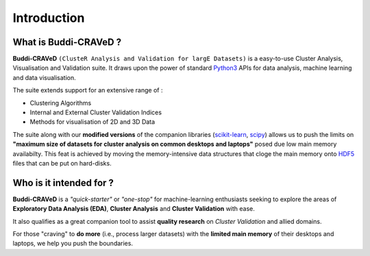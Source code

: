 Introduction
============

.. _Buddi-CRAVeD:

What is Buddi-CRAVeD ?
----------------------

**Buddi-CRAVeD** ``(ClusteR Analysis and Validation for largE Datasets)`` is a easy-to-use Cluster Analysis, Visualisation and Validation suite. It draws upon the power of standard `Python3 <https://www.python.org/>`_ APIs for data analysis, machine learning and data visualisation.

The suite extends support for an extensive range of :

* Clustering Algorithms
* Internal and External Cluster Validation Indices
* Methods for visualisation of 2D and 3D Data

The suite along with our **modified versions** of the companion libraries (`scikit-learn <http://scikit-learn.org/stable/>`_, `scipy <https://www.scipy.org/>`_) allows us to push the limits on **"maximum size of datasets for cluster analysis on common desktops and laptops"** posed due low main memory availabilty. This feat is achieved by moving the memory-intensive data structures that cloge the main memory onto `HDF5 <https://support.hdfgroup.org/HDF5/>`_ files that can be put on hard-disks.

Who is it intended for ?
------------------------

**Buddi-CRAVeD** is a *"quick-starter"* or *"one-stop"* for machine-learning enthusiasts seeking to explore the areas of **Exploratory Data Analysis (EDA)**, **Cluster Analysis** and **Cluster Validation** with ease.

It also qualifies as a great companion tool to assist **quality research** on *Cluster Validation* and allied domains.

For those "craving" to **do more** (i.e., process larger datasets) with the **limited main memory** of their desktops and laptops, we help you push the boundaries.